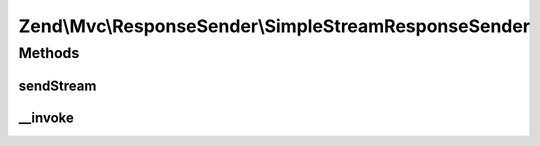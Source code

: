 .. Mvc/ResponseSender/SimpleStreamResponseSender.php generated using docpx on 01/30/13 03:32am


Zend\\Mvc\\ResponseSender\\SimpleStreamResponseSender
=====================================================

Methods
+++++++

sendStream
----------

.. function:: sendStream()


    Send the stream

    :param SendResponseEvent: 

    :rtype: SimpleStreamResponseSender 



__invoke
--------

.. function:: __invoke()


    Send stream response

    :param SendResponseEvent: 

    :rtype: SimpleStreamResponseSender 



